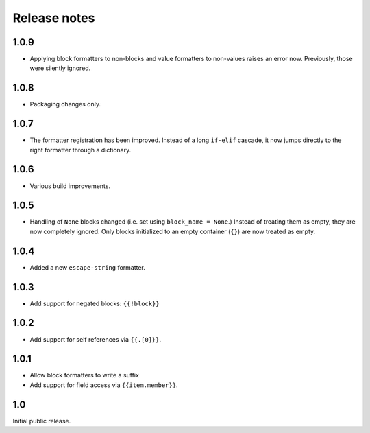 Release notes
=============

1.0.9
-----

* Applying block formatters to non-blocks and value formatters to non-values
  raises an error now. Previously, those were silently ignored.

1.0.8
-----

* Packaging changes only.

1.0.7
-----

* The formatter registration has been improved. Instead of a long ``if-elif``
  cascade, it now jumps directly to the right formatter through a dictionary.

1.0.6
-----

* Various build improvements.

1.0.5
-----

* Handling of ``None`` blocks changed (i.e. set using ``block_name = None``.) Instead of treating them as empty, they are now completely ignored. Only blocks initialized to an empty container (``{}``) are now treated as empty.

1.0.4
-----

* Added a new ``escape-string`` formatter.

1.0.3
-----

* Add support for negated blocks: ``{{!block}}``

1.0.2
-----

* Add support for self references via ``{{.[0]}}``.

1.0.1
-----

* Allow block formatters to write a suffix
* Add support for field access via ``{{item.member}}``.

1.0
---

Initial public release.